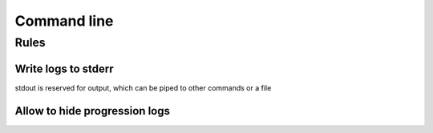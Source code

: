 Command line
============

Rules
-----

Write logs to stderr
~~~~~~~~~~~~~~~~~~~~

stdout is reserved for output, which can be piped to other commands or a file

Allow to hide progression logs
~~~~~~~~~~~~~~~~~~~~~~~~~~~~~~
